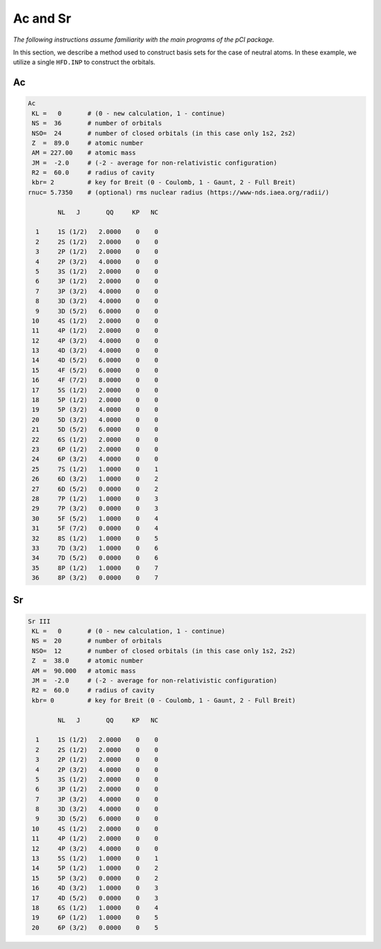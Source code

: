 Ac and Sr
=============

*The following instructions assume familiarity with the main programs of the pCI package.*

In this section, we describe a method used to construct basis sets for the case of neutral atoms. In these example, we utilize a single ``HFD.INP`` to construct the orbitals. 

Ac
--

.. code-block::

      Ac            
       KL =   0       # (0 - new calculation, 1 - continue)  
       NS =  36       # number of orbitals     
       NSO=  24       # number of closed orbitals (in this case only 1s2, 2s2)     
       Z  =  89.0     # atomic number       
       AM = 227.00    # atomic mass        
       JM =  -2.0     # (-2 - average for non-relativistic configuration)       
       R2 =  60.0     # radius of cavity       
       kbr= 2         # key for Breit (0 - Coulomb, 1 - Gaunt, 2 - Full Breit)   
      rnuc= 5.7350    # (optional) rms nuclear radius (https://www-nds.iaea.org/radii/)   

              NL   J       QQ     KP   NC

        1     1S (1/2)   2.0000    0    0
        2     2S (1/2)   2.0000    0    0
        3     2P (1/2)   2.0000    0    0
        4     2P (3/2)   4.0000    0    0
        5     3S (1/2)   2.0000    0    0
        6     3P (1/2)   2.0000    0    0
        7     3P (3/2)   4.0000    0    0
        8     3D (3/2)   4.0000    0    0
        9     3D (5/2)   6.0000    0    0
       10     4S (1/2)   2.0000    0    0
       11     4P (1/2)   2.0000    0    0
       12     4P (3/2)   4.0000    0    0
       13     4D (3/2)   4.0000    0    0
       14     4D (5/2)   6.0000    0    0
       15     4F (5/2)   6.0000    0    0
       16     4F (7/2)   8.0000    0    0
       17     5S (1/2)   2.0000    0    0
       18     5P (1/2)   2.0000    0    0
       19     5P (3/2)   4.0000    0    0
       20     5D (3/2)   4.0000    0    0
       21     5D (5/2)   6.0000    0    0
       22     6S (1/2)   2.0000    0    0
       23     6P (1/2)   2.0000    0    0
       24     6P (3/2)   4.0000    0    0
       25     7S (1/2)   1.0000    0    1
       26     6D (3/2)   1.0000    0    2
       27     6D (5/2)   0.0000    0    2
       28     7P (1/2)   1.0000    0    3
       29     7P (3/2)   0.0000    0    3
       30     5F (5/2)   1.0000    0    4
       31     5F (7/2)   0.0000    0    4
       32     8S (1/2)   1.0000    0    5
       33     7D (3/2)   1.0000    0    6
       34     7D (5/2)   0.0000    0    6
       35     8P (1/2)   1.0000    0    7
       36     8P (3/2)   0.0000    0    7
      

Sr
--

.. code-block:: 

      Sr III
       KL =   0       # (0 - new calculation, 1 - continue)             
       NS =  20       # number of orbitals         
       NSO=  12       # number of closed orbitals (in this case only 1s2, 2s2)        
       Z  =  38.0     # atomic number             
       AM =  90.000   # atomic mass                
       JM =  -2.0     # (-2 - average for non-relativistic configuration)             
       R2 =  60.0     # radius of cavity             
       kbr= 0         # key for Breit (0 - Coulomb, 1 - Gaunt, 2 - Full Breit)     

              NL   J       QQ     KP   NC

        1     1S (1/2)   2.0000    0    0
        2     2S (1/2)   2.0000    0    0
        3     2P (1/2)   2.0000    0    0
        4     2P (3/2)   4.0000    0    0
        5     3S (1/2)   2.0000    0    0
        6     3P (1/2)   2.0000    0    0
        7     3P (3/2)   4.0000    0    0
        8     3D (3/2)   4.0000    0    0
        9     3D (5/2)   6.0000    0    0
       10     4S (1/2)   2.0000    0    0
       11     4P (1/2)   2.0000    0    0
       12     4P (3/2)   4.0000    0    0
       13     5S (1/2)   1.0000    0    1
       14     5P (1/2)   1.0000    0    2
       15     5P (3/2)   0.0000    0    2
       16     4D (3/2)   1.0000    0    3
       17     4D (5/2)   0.0000    0    3
       18     6S (1/2)   1.0000    0    4
       19     6P (1/2)   1.0000    0    5
       20     6P (3/2)   0.0000    0    5
